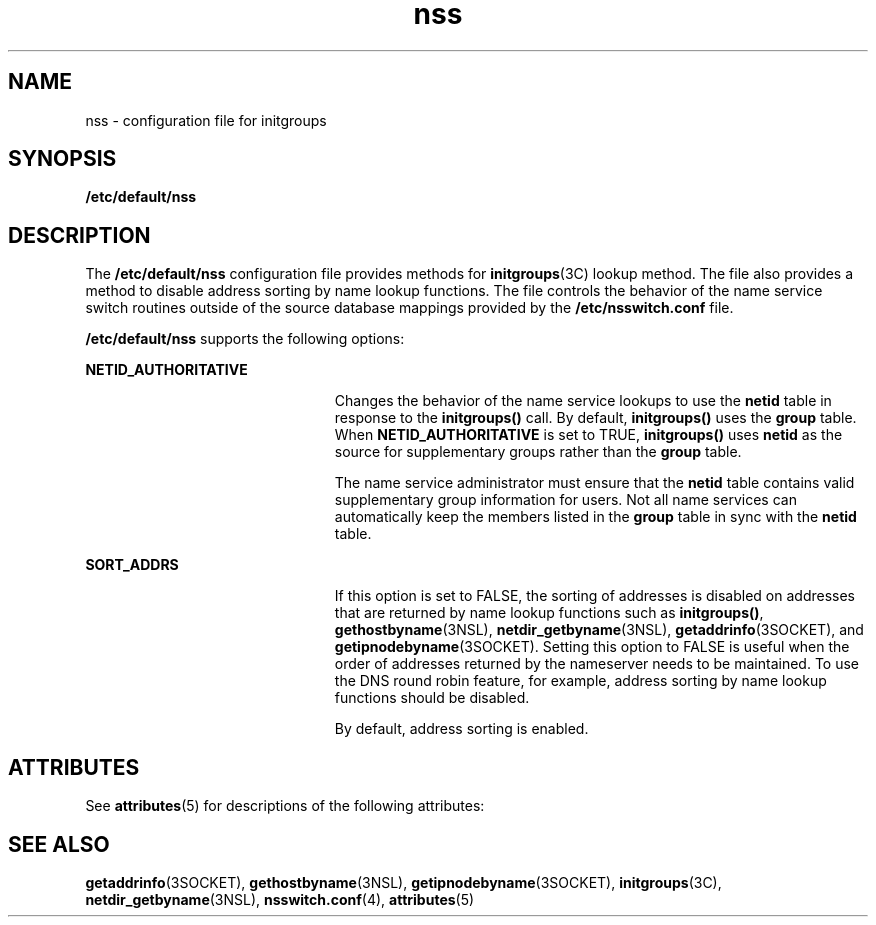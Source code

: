'\" te
.\" Copyright (c) 2003, Sun Microsystems, Inc. All Rights Reserved.
.TH nss 4 "10 Dec 2009" "SunOS 5.11" "File Formats"
.SH NAME
nss \- configuration file for initgroups
.SH SYNOPSIS
.LP
.nf
\fB/etc/default/nss\fR
.fi

.SH DESCRIPTION
.sp
.LP
The \fB/etc/default/nss\fR configuration file provides methods for \fBinitgroups\fR(3C) lookup method. The file also provides a method to disable address sorting by name lookup functions. The file controls the behavior of the name service switch routines outside of the source database mappings provided by the \fB/etc/nsswitch.conf\fR file.
.sp
.LP
\fB/etc/default/nss\fR supports the following options:
.sp
.ne 2
.mk
.na
\fB\fBNETID_AUTHORITATIVE\fR\fR
.ad
.RS 23n
.rt  
Changes the behavior of the name service lookups to use the \fBnetid\fR table in response to the \fBinitgroups()\fR call. By default, \fBinitgroups()\fR uses the \fBgroup\fR table. When \fBNETID_AUTHORITATIVE\fR is set to TRUE, \fBinitgroups()\fR uses \fBnetid\fR as the source for supplementary groups rather than the \fBgroup\fR table.
.sp
The name service administrator must ensure that the \fBnetid\fR table contains valid supplementary group information for users. Not all name services can automatically keep the members listed in the \fBgroup\fR table in sync with the \fBnetid\fR table.
.RE

.sp
.ne 2
.mk
.na
\fB\fBSORT_ADDRS\fR\fR
.ad
.RS 23n
.rt  
If this option is set to FALSE, the sorting of addresses is disabled on addresses that are returned by name lookup functions such as \fBinitgroups()\fR, \fBgethostbyname\fR(3NSL), \fBnetdir_getbyname\fR(3NSL), \fBgetaddrinfo\fR(3SOCKET), and \fBgetipnodebyname\fR(3SOCKET). Setting this option to FALSE is useful when the order of addresses returned by the nameserver needs to be maintained. To use the DNS round robin feature, for example, address sorting by name lookup functions should be disabled.
.sp
By default, address sorting is enabled.
.RE

.SH ATTRIBUTES
.sp
.LP
See \fBattributes\fR(5) for descriptions of the following attributes:
.sp

.sp
.TS
tab() box;
cw(2.75i) |cw(2.75i) 
lw(2.75i) |lw(2.75i) 
.
ATTRIBUTE TYPEATTRIBUTE VALUE
_
Availabilitysystem/core-os
_
Interface StabilityCommitted
.TE

.SH SEE ALSO
.sp
.LP
\fBgetaddrinfo\fR(3SOCKET), \fBgethostbyname\fR(3NSL), \fBgetipnodebyname\fR(3SOCKET), \fBinitgroups\fR(3C), \fBnetdir_getbyname\fR(3NSL), \fBnsswitch.conf\fR(4), \fBattributes\fR(5)
